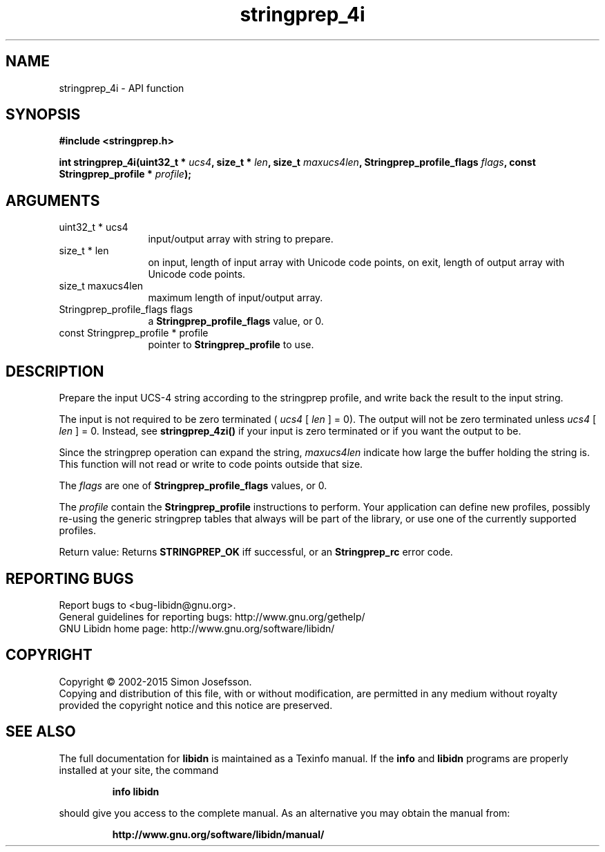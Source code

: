 .\" DO NOT MODIFY THIS FILE!  It was generated by gdoc.
.TH "stringprep_4i" 3 "1.32" "libidn" "libidn"
.SH NAME
stringprep_4i \- API function
.SH SYNOPSIS
.B #include <stringprep.h>
.sp
.BI "int stringprep_4i(uint32_t * " ucs4 ", size_t * " len ", size_t " maxucs4len ", Stringprep_profile_flags " flags ", const Stringprep_profile * " profile ");"
.SH ARGUMENTS
.IP "uint32_t * ucs4" 12
input/output array with string to prepare.
.IP "size_t * len" 12
on input, length of input array with Unicode code points,
on exit, length of output array with Unicode code points.
.IP "size_t maxucs4len" 12
maximum length of input/output array.
.IP "Stringprep_profile_flags flags" 12
a \fBStringprep_profile_flags\fP value, or 0.
.IP "const Stringprep_profile * profile" 12
pointer to \fBStringprep_profile\fP to use.
.SH "DESCRIPTION"
Prepare the input UCS\-4 string according to the stringprep profile,
and write back the result to the input string.

The input is not required to be zero terminated ( \fIucs4\fP [ \fIlen\fP ] = 0).
The output will not be zero terminated unless  \fIucs4\fP [ \fIlen\fP ] = 0.
Instead, see \fBstringprep_4zi()\fP if your input is zero terminated or
if you want the output to be.

Since the stringprep operation can expand the string,  \fImaxucs4len\fP indicate how large the buffer holding the string is.  This function
will not read or write to code points outside that size.

The  \fIflags\fP are one of \fBStringprep_profile_flags\fP values, or 0.

The  \fIprofile\fP contain the \fBStringprep_profile\fP instructions to
perform.  Your application can define new profiles, possibly
re\-using the generic stringprep tables that always will be part of
the library, or use one of the currently supported profiles.

Return value: Returns \fBSTRINGPREP_OK\fP iff successful, or an
\fBStringprep_rc\fP error code.
.SH "REPORTING BUGS"
Report bugs to <bug-libidn@gnu.org>.
.br
General guidelines for reporting bugs: http://www.gnu.org/gethelp/
.br
GNU Libidn home page: http://www.gnu.org/software/libidn/

.SH COPYRIGHT
Copyright \(co 2002-2015 Simon Josefsson.
.br
Copying and distribution of this file, with or without modification,
are permitted in any medium without royalty provided the copyright
notice and this notice are preserved.
.SH "SEE ALSO"
The full documentation for
.B libidn
is maintained as a Texinfo manual.  If the
.B info
and
.B libidn
programs are properly installed at your site, the command
.IP
.B info libidn
.PP
should give you access to the complete manual.
As an alternative you may obtain the manual from:
.IP
.B http://www.gnu.org/software/libidn/manual/
.PP
